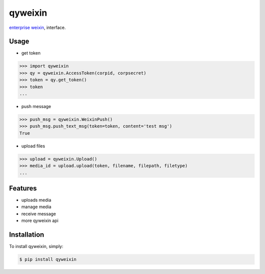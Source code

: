 qyweixin
=========

.. image:: https://img.shields.io/pypi/v/qyweixin.svg
    :target: https://pypi.python.org/pypi/qyweixin

`enterprise weixin <https://qy.weixin.qq.com>`_, interface.

Usage
--------

- get token

.. code-block:: python

    >>> import qyweixin
    >>> qy = qyweixin.AccessToken(corpid, corpsecret)
    >>> token = qy.get_token()
    >>> token
    ...


- push message

.. code-block:: python

    >>> push_msg = qyweixin.WeixinPush()
    >>> push_msg.push_text_msg(token=token, content='test msg')
    True


- upload files

.. code-block:: python

    >>> upload = qyweixin.Upload()
    >>> media_id = upload.upload(token, filename, filepath, filetype)
    ...


Features
--------

- uploads media
- manage media
- receive message
- more qyweixin api


Installation
--------

To install qyweixin, simply:

.. code-block:: bash

    $ pip install qyweixin

